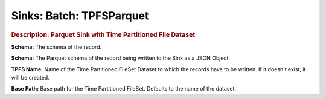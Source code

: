 .. meta::
    :author: Cask Data, Inc.
    :copyright: Copyright © 2015 Cask Data, Inc.

===============================
Sinks: Batch: TPFSParquet
===============================

.. rubric:: Description: Parquet Sink with Time Partitioned File Dataset

**Schema:** The schema of the record.

**Schema:** The Parquet schema of the record being written to the Sink as a JSON Object.

**TPFS Name:** Name of the Time Partitioned FileSet Dataset to which the records have to
be written. If it doesn't exist, it will be created.

**Base Path:** Base path for the Time Partitioned FileSet. Defaults to the name of the
dataset.
